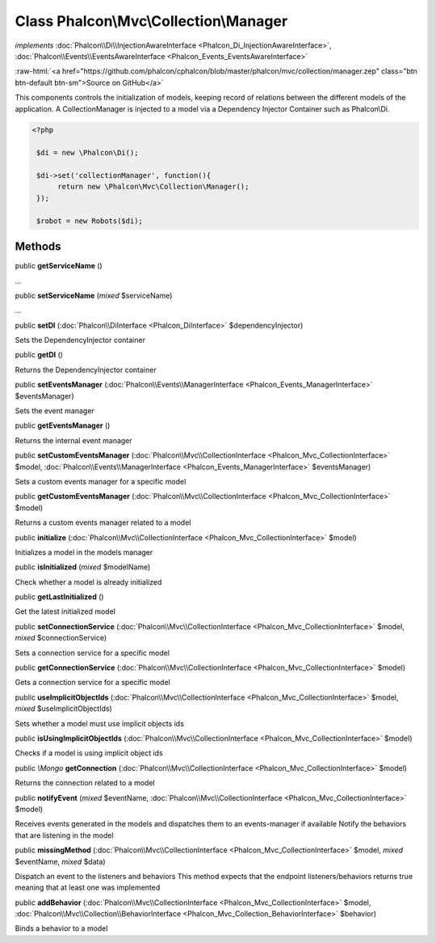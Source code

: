 Class **Phalcon\\Mvc\\Collection\\Manager**
===========================================

*implements* :doc:`Phalcon\\Di\\InjectionAwareInterface <Phalcon_Di_InjectionAwareInterface>`, :doc:`Phalcon\\Events\\EventsAwareInterface <Phalcon_Events_EventsAwareInterface>`

.. role:: raw-html(raw)
   :format: html

:raw-html:`<a href="https://github.com/phalcon/cphalcon/blob/master/phalcon/mvc/collection/manager.zep" class="btn btn-default btn-sm">Source on GitHub</a>`

This components controls the initialization of models, keeping record of relations between the different models of the application.  A CollectionManager is injected to a model via a Dependency Injector Container such as Phalcon\\Di.  

.. code-block:: php

    <?php

     $di = new \Phalcon\Di();
    
     $di->set('collectionManager', function(){
          return new \Phalcon\Mvc\Collection\Manager();
     });
    
     $robot = new Robots($di);



Methods
-------

public  **getServiceName** ()

...


public  **setServiceName** (*mixed* $serviceName)

...


public  **setDI** (:doc:`Phalcon\\DiInterface <Phalcon_DiInterface>` $dependencyInjector)

Sets the DependencyInjector container



public  **getDI** ()

Returns the DependencyInjector container



public  **setEventsManager** (:doc:`Phalcon\\Events\\ManagerInterface <Phalcon_Events_ManagerInterface>` $eventsManager)

Sets the event manager



public  **getEventsManager** ()

Returns the internal event manager



public  **setCustomEventsManager** (:doc:`Phalcon\\Mvc\\CollectionInterface <Phalcon_Mvc_CollectionInterface>` $model, :doc:`Phalcon\\Events\\ManagerInterface <Phalcon_Events_ManagerInterface>` $eventsManager)

Sets a custom events manager for a specific model



public  **getCustomEventsManager** (:doc:`Phalcon\\Mvc\\CollectionInterface <Phalcon_Mvc_CollectionInterface>` $model)

Returns a custom events manager related to a model



public  **initialize** (:doc:`Phalcon\\Mvc\\CollectionInterface <Phalcon_Mvc_CollectionInterface>` $model)

Initializes a model in the models manager



public  **isInitialized** (*mixed* $modelName)

Check whether a model is already initialized



public  **getLastInitialized** ()

Get the latest initialized model



public  **setConnectionService** (:doc:`Phalcon\\Mvc\\CollectionInterface <Phalcon_Mvc_CollectionInterface>` $model, *mixed* $connectionService)

Sets a connection service for a specific model



public  **getConnectionService** (:doc:`Phalcon\\Mvc\\CollectionInterface <Phalcon_Mvc_CollectionInterface>` $model)

Gets a connection service for a specific model



public  **useImplicitObjectIds** (:doc:`Phalcon\\Mvc\\CollectionInterface <Phalcon_Mvc_CollectionInterface>` $model, *mixed* $useImplicitObjectIds)

Sets whether a model must use implicit objects ids



public  **isUsingImplicitObjectIds** (:doc:`Phalcon\\Mvc\\CollectionInterface <Phalcon_Mvc_CollectionInterface>` $model)

Checks if a model is using implicit object ids



public *\\Mongo*  **getConnection** (:doc:`Phalcon\\Mvc\\CollectionInterface <Phalcon_Mvc_CollectionInterface>` $model)

Returns the connection related to a model



public  **notifyEvent** (*mixed* $eventName, :doc:`Phalcon\\Mvc\\CollectionInterface <Phalcon_Mvc_CollectionInterface>` $model)

Receives events generated in the models and dispatches them to an events-manager if available Notify the behaviors that are listening in the model



public  **missingMethod** (:doc:`Phalcon\\Mvc\\CollectionInterface <Phalcon_Mvc_CollectionInterface>` $model, *mixed* $eventName, *mixed* $data)

Dispatch an event to the listeners and behaviors This method expects that the endpoint listeners/behaviors returns true meaning that at least one was implemented



public  **addBehavior** (:doc:`Phalcon\\Mvc\\CollectionInterface <Phalcon_Mvc_CollectionInterface>` $model, :doc:`Phalcon\\Mvc\\Collection\\BehaviorInterface <Phalcon_Mvc_Collection_BehaviorInterface>` $behavior)

Binds a behavior to a model



